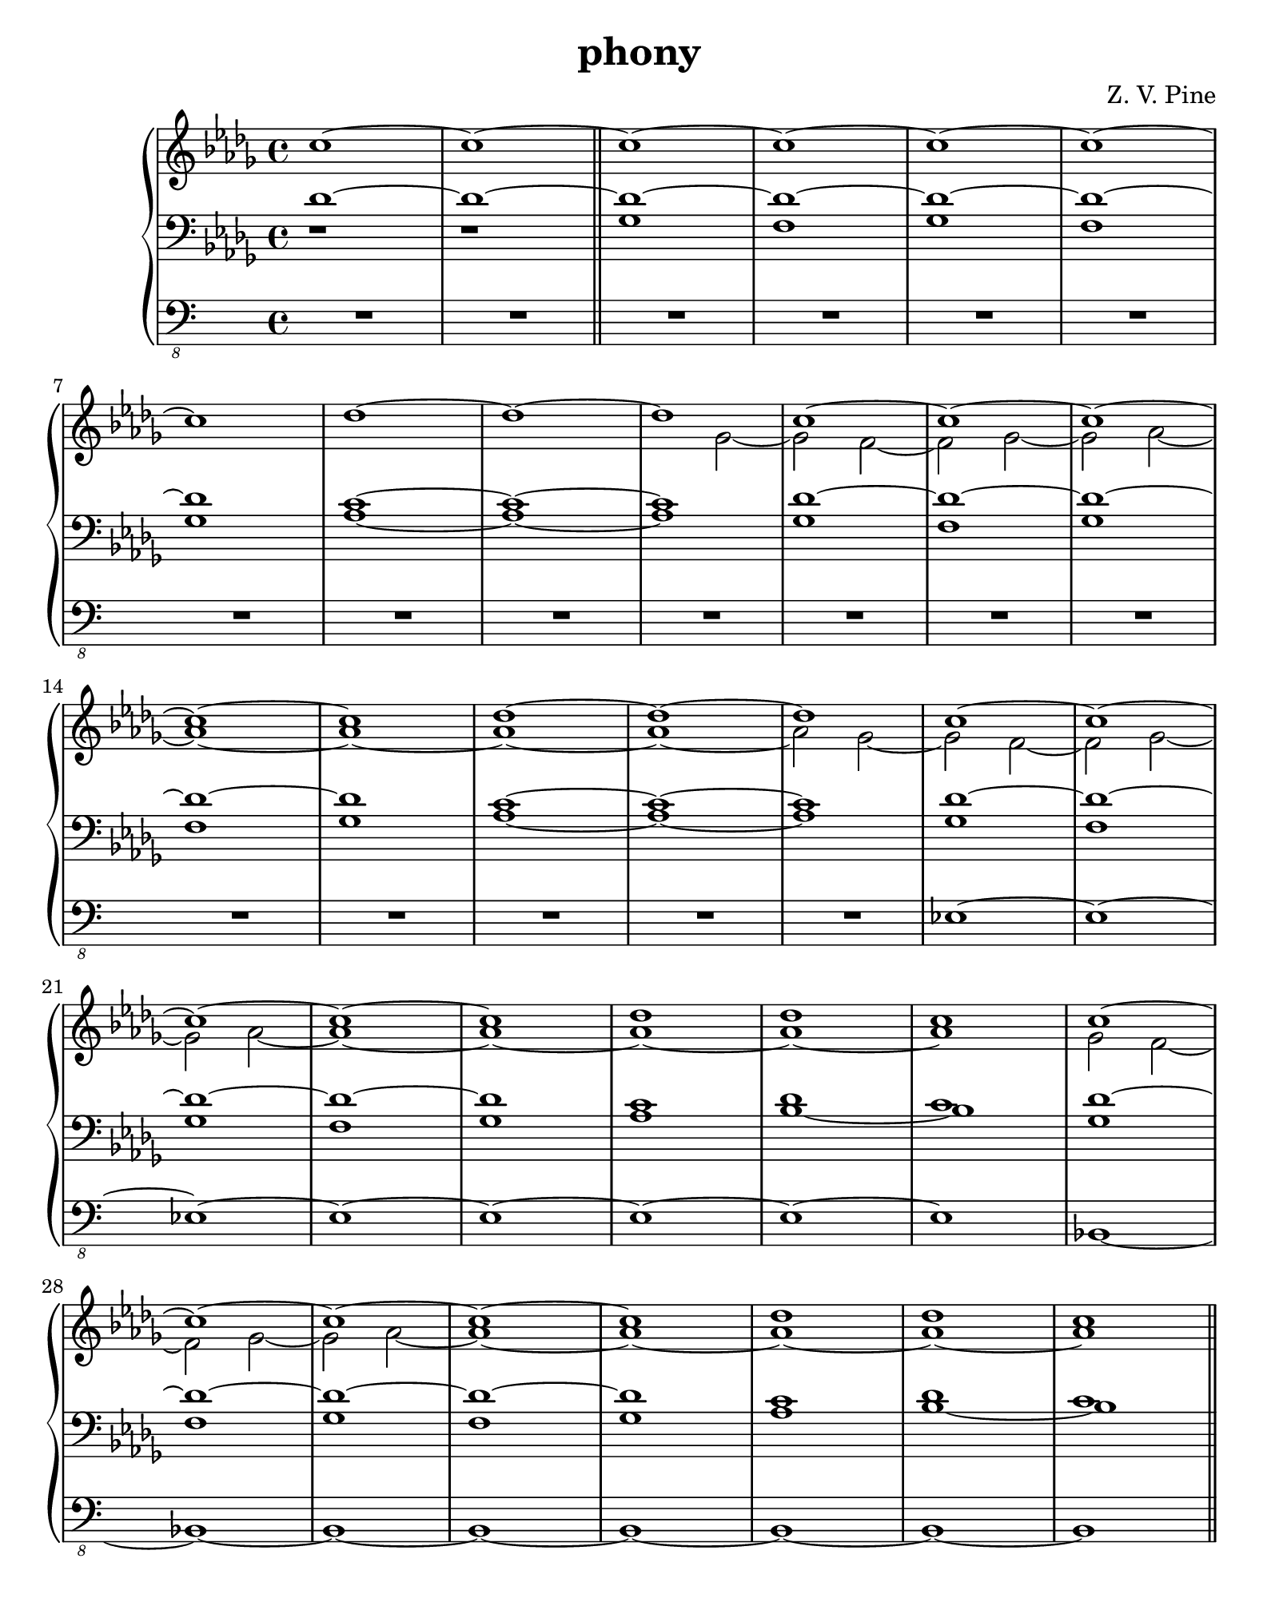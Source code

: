 \version "2.19.80"
%Score for phony
%Started Sun Apr  1 15:34:16 EDT 2018
\header {
  title = "phony"
  subtitle = ""
  composer = "Z. V. Pine"
  tagline = ""
}%end header

sopranoMusic = \relative c'' {
  \time 4/4
  c1~ | c~  | \bar "||"

  \repeat unfold 2 {
    c~  | c~  |
    c~  | c~  |
    c | des~  |
    des~  | des |
  }

  \repeat unfold 2 {
    c~  | c~  |
    c~  | c~  |
    c | des  |
    des | c |
  } \bar "||"
}

altoMusic = \relative c'' {
  s1  | s |

  s | s |
  s | s |
  s | s |
  s | s2 ges~ |

  ges f~ | f ges~ |
  ges aes~  | aes1~ |
  aes~  | aes~  |
  aes~  | aes2 ges~ |

  \repeat unfold 2 {
    ges f~ | f ges~ |
    ges aes~  | aes1~ |
    aes~  | aes~  |
    aes~  | aes |
  }
}

tenorMusic = \relative c' {
  des1~  | des~ |
  
  \repeat unfold 2 {
    des~  | des~ |
    des~  | des~ |
    des | c~  |
    c~  | c |
  }

  \repeat unfold 2 {
    des~  | des~ |
    des~  | des~ |
    des | c |
    des | c |
  }
}

bassMusic = \relative c {
  d1\rest  | d1\rest |
  
  \repeat unfold 2 { 
    ges | f |
    ges | f |
    ges | aes~  |
    aes~  | aes |
  }

  \repeat unfold 2 {
    ges | f |
    ges | f |
    ges | aes |
    bes~  | bes |
  }

}
subBassMusic = \relative c, {
  R1 | R1 |
  
  \repeat unfold 2 {
    \repeat unfold 8 {
      R1 
    }
  }

  \repeat unfold 8 {
    es~ 
  }

  \repeat unfold 8 {
    bes~ 
  }
}

trebleMusicII = \relative c' {
  \override Stem.length = #0
  \autoBeamOff \omit Flag
  \tiny
  des8 es f ges as bes c des | 
  s1  |
  c,8 d e ges as bes c d |
  s1  |
  des,8 es f ges as bes c des | 
  s1  |
  c,8 d e ges as bes c d |
  s1  |
  des,8 es f g as bes c des | 
  s1  |
  des,8 es fes fis g a bes c | 
  s1  |
  des,8 es f g a b des es |
  s1 | s1 | s1 \bar "||"
  \normalsize
  \revert Stem.length
  \autoBeamOn
}

bassMusicII = \relative c' {
  ges1~ | ges  |
  e~  | e |
  es?~ | es  |
  d~  | d |
  des?~  | des |
  c~  | c |
  b~  | b |
  g~  | g2
}

sopranoMusicIII = \relative c'''' {
  \ottava #1
  c
}
altoMusicIII = \relative c''' {
  \ottava #1
  des
}
bassMusicIII = \relative c {
  ges2~ |
  ges f~ | f ges |
}

subBassMusicIII = \relative c, {
  R1  | ges~ |
  ges  | f |
}

%{ \score {<<
  \new Staff = "s" \with { 
    instrumentName = #"Soprano"
	  shortInstrumentName = #"S"
  }{
    \clef "treble"
    \sopranoMusic
  }
  \new Staff = "a" \with { 
    instrumentName = #"Alto"
	  shortInstrumentName = #"A"
  }{
    \clef "alto"
    \altoMusic
  }
  \new Staff = "t" \with { 
    instrumentName = #"Tenor"
	  shortInstrumentName = #"T"
  }{
    \clef "treble_8"
    \tenorMusic
  }
  \new Staff = "b" \with { 
    instrumentName = #"Bass"
	  shortInstrumentName = #"T"
  }{
    \clef "bass"
    \bassMusic
  }
>>}%end score
%}

\score {
  \new PianoStaff <<
    \new Staff = "up" {
      \key des \major
      \clef "treble"
      <<
        \new Voice = "s" {
          \voiceOne
          \sopranoMusic
          \trebleMusicII
          \sopranoMusicIII
        }
        \new Voice = "a" {
          \voiceTwo
          \altoMusic
          s1 * 16
          \altoMusicIII
        }
      >>
    }
    \new Staff = "down" {
      \clef "bass"
      \key des \major
      <<
        \new Voice = "t" {
          \voiceOne
          \tenorMusic
        }
        \new Voice = "b" {
          \voiceTwo
          \bassMusic
        }
      >>
      \bassMusicII
      \bassMusicIII
    }
    \new Staff = "pedal" <<
      \clef "bass_8" {
        \new Voice = "sb" {
          \subBassMusic
          R1 * 14
          \subBassMusicIII
        }
      }
    >>
  >>
}

\paper {
  #(set-paper-size "quarto")
}%end paper
\layout {
  \context {
    \Score
	proportionalNotationDuration = #(ly:make-moment 1/5)
	\override Score.SpacingSpanner.strict-note-spacing = ##t
  }
}%end layout
